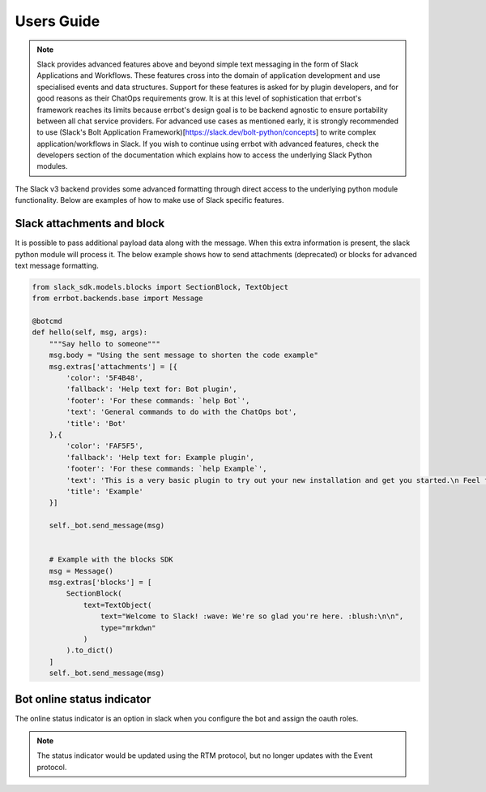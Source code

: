 Users Guide
========================================================================

.. Note::

    Slack provides advanced features above and beyond simple text messaging in the form of Slack Applications and Workflows.  These features cross into the domain of application development and use
    specialised events and data structures.  Support for these features is asked for by plugin developers, and for good reasons as their ChatOps requirements grow.  It is at this level of sophistication
    that errbot's framework reaches its limits because errbot's design goal is to be backend agnostic to ensure portability between all chat service providers.  For advanced use cases
    as mentioned early, it is strongly recommended to use (Slack's Bolt Application Framework)[https://slack.dev/bolt-python/concepts] to write complex application/workflows in Slack.  If you wish to
    continue using errbot with advanced features, check the developers section of the documentation which explains how to access the underlying Slack Python modules.

The Slack v3 backend provides some advanced formatting through direct access to the underlying python module functionality.  Below are examples of how to make use of Slack specific features.

Slack attachments and block
------------------------------------------------------------------------

It is possible to pass additional payload data along with the message.  When this extra information is present, the slack python module will process it.
The below example shows how to send attachments (deprecated) or blocks for advanced text message formatting.

.. code-block:: python

    from slack_sdk.models.blocks import SectionBlock, TextObject
    from errbot.backends.base import Message

    @botcmd
    def hello(self, msg, args):
        """Say hello to someone"""
        msg.body = "Using the sent message to shorten the code example"
        msg.extras['attachments'] = [{
            'color': '5F4B48',
            'fallback': 'Help text for: Bot plugin',
            'footer': 'For these commands: `help Bot`',
            'text': 'General commands to do with the ChatOps bot',
            'title': 'Bot'
        },{
            'color': 'FAF5F5',
            'fallback': 'Help text for: Example plugin',
            'footer': 'For these commands: `help Example`',
            'text': 'This is a very basic plugin to try out your new installation and get you started.\n Feel free to tweak me to experiment with Errbot.\n You can find me in your init directory in the subdirectory plugins.',
            'title': 'Example'
        }]

        self._bot.send_message(msg)


        # Example with the blocks SDK
        msg = Message()
        msg.extras['blocks'] = [
            SectionBlock(
                text=TextObject(
                    text="Welcome to Slack! :wave: We're so glad you're here. :blush:\n\n",
                    type="mrkdwn"
                )
            ).to_dict()
        ]
        self._bot.send_message(msg)


Bot online status indicator
------------------------------------------------------------------------

The online status indicator is an option in slack when you configure the bot and assign the oauth roles.

.. Note::
    The status indicator would be updated using the RTM protocol, but no longer updates with the Event protocol.
